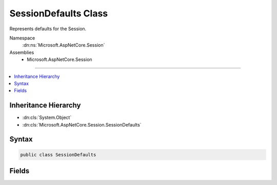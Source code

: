 

SessionDefaults Class
=====================






Represents defaults for the Session.


Namespace
    :dn:ns:`Microsoft.AspNetCore.Session`
Assemblies
    * Microsoft.AspNetCore.Session

----

.. contents::
   :local:



Inheritance Hierarchy
---------------------


* :dn:cls:`System.Object`
* :dn:cls:`Microsoft.AspNetCore.Session.SessionDefaults`








Syntax
------

.. code-block:: csharp

    public class SessionDefaults








.. dn:class:: Microsoft.AspNetCore.Session.SessionDefaults
    :hidden:

.. dn:class:: Microsoft.AspNetCore.Session.SessionDefaults

Fields
------

.. dn:class:: Microsoft.AspNetCore.Session.SessionDefaults
    :noindex:
    :hidden:

    
    .. dn:field:: Microsoft.AspNetCore.Session.SessionDefaults.CookieName
    
        
    
        
        Represent the default cookie name, which is ".AspNetCore.Session".
    
        
        :rtype: System.String
    
        
        .. code-block:: csharp
    
            public static readonly string CookieName
    
    .. dn:field:: Microsoft.AspNetCore.Session.SessionDefaults.CookiePath
    
        
    
        
        Represents the default path used to create the cookie, which is "/".
    
        
        :rtype: System.String
    
        
        .. code-block:: csharp
    
            public static readonly string CookiePath
    

